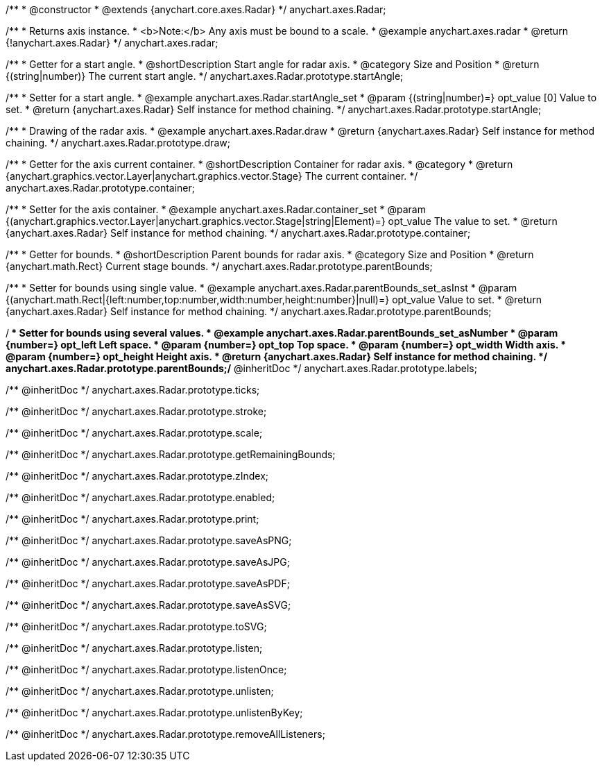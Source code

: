/**
 * @constructor
 * @extends {anychart.core.axes.Radar}
 */
anychart.axes.Radar;


//----------------------------------------------------------------------------------------------------------------------
//
//  anychart.axes.radar
//
//----------------------------------------------------------------------------------------------------------------------

/**
 * Returns axis instance.
 * <b>Note:</b> Any axis must be bound to a scale.
 * @example anychart.axes.radar
 * @return {!anychart.axes.Radar}
 */
anychart.axes.radar;


//----------------------------------------------------------------------------------------------------------------------
//
//  anychart.axes.Radar.prototype.startAngle
//
//----------------------------------------------------------------------------------------------------------------------

/**
 * Getter for a start angle.
 * @shortDescription Start angle for radar axis.
 * @category Size and Position
 * @return {(string|number)} The current start angle.
 */
anychart.axes.Radar.prototype.startAngle;

/**
 * Setter for a start angle.
 * @example anychart.axes.Radar.startAngle_set
 * @param {(string|number)=} opt_value [0] Value to set.
 * @return {anychart.axes.Radar} Self instance for method chaining.
 */
anychart.axes.Radar.prototype.startAngle;


//----------------------------------------------------------------------------------------------------------------------
//
//  anychart.axes.Radar.prototype.draw
//
//----------------------------------------------------------------------------------------------------------------------

/**
 * Drawing of the radar axis.
 * @example anychart.axes.Radar.draw
 * @return {anychart.axes.Radar} Self instance for method chaining.
 */
anychart.axes.Radar.prototype.draw;


//----------------------------------------------------------------------------------------------------------------------
//
//  anychart.axes.Radar.prototype.container
//
//----------------------------------------------------------------------------------------------------------------------

/**
 * Getter for the axis current container.
 * @shortDescription Container for radar axis.
 * @category
 * @return {anychart.graphics.vector.Layer|anychart.graphics.vector.Stage} The current container.
 */
anychart.axes.Radar.prototype.container;

/**
 * Setter for the axis container.
 * @example anychart.axes.Radar.container_set
 * @param {(anychart.graphics.vector.Layer|anychart.graphics.vector.Stage|string|Element)=} opt_value The value to set.
 * @return {anychart.axes.Radar} Self instance for method chaining.
 */
anychart.axes.Radar.prototype.container;


//----------------------------------------------------------------------------------------------------------------------
//
//  anychart.axes.Radar.prototype.parentBounds
//
//----------------------------------------------------------------------------------------------------------------------

/**
 * Getter for bounds.
 * @shortDescription Parent bounds for radar axis.
 * @category Size and Position
 * @return {anychart.math.Rect} Current stage bounds.
 */
anychart.axes.Radar.prototype.parentBounds;

/**
 * Setter for bounds using single value.
 * @example anychart.axes.Radar.parentBounds_set_asInst
 * @param {(anychart.math.Rect|{left:number,top:number,width:number,height:number}|null)=} opt_value Value to set.
 * @return {anychart.axes.Radar} Self instance for method chaining.
 */
anychart.axes.Radar.prototype.parentBounds;

/**
 * Setter for bounds using several values.
 * @example anychart.axes.Radar.parentBounds_set_asNumber
 * @param {number=} opt_left Left space.
 * @param {number=} opt_top Top space.
 * @param {number=} opt_width Width axis.
 * @param {number=} opt_height Height axis.
 * @return {anychart.axes.Radar} Self instance for method chaining.
 */
anychart.axes.Radar.prototype.parentBounds;/** @inheritDoc */
anychart.axes.Radar.prototype.labels;

/** @inheritDoc */
anychart.axes.Radar.prototype.ticks;

/** @inheritDoc */
anychart.axes.Radar.prototype.stroke;

/** @inheritDoc */
anychart.axes.Radar.prototype.scale;

/** @inheritDoc */
anychart.axes.Radar.prototype.getRemainingBounds;

/** @inheritDoc */
anychart.axes.Radar.prototype.zIndex;

/** @inheritDoc */
anychart.axes.Radar.prototype.enabled;

/** @inheritDoc */
anychart.axes.Radar.prototype.print;

/** @inheritDoc */
anychart.axes.Radar.prototype.saveAsPNG;

/** @inheritDoc */
anychart.axes.Radar.prototype.saveAsJPG;

/** @inheritDoc */
anychart.axes.Radar.prototype.saveAsPDF;

/** @inheritDoc */
anychart.axes.Radar.prototype.saveAsSVG;

/** @inheritDoc */
anychart.axes.Radar.prototype.toSVG;

/** @inheritDoc */
anychart.axes.Radar.prototype.listen;

/** @inheritDoc */
anychart.axes.Radar.prototype.listenOnce;

/** @inheritDoc */
anychart.axes.Radar.prototype.unlisten;

/** @inheritDoc */
anychart.axes.Radar.prototype.unlistenByKey;

/** @inheritDoc */
anychart.axes.Radar.prototype.removeAllListeners;

